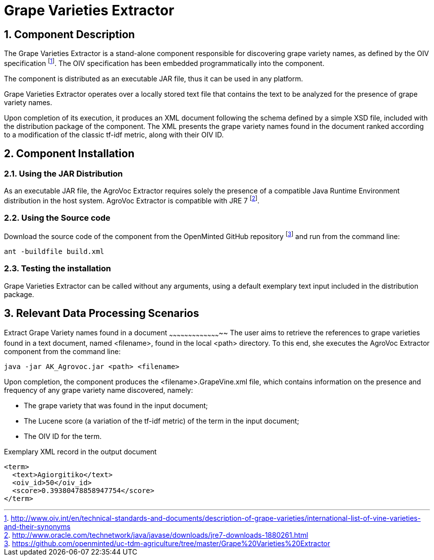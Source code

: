 Grape Varieties Extractor
=========================
:numbered:

Component Description
---------------------
The Grape Varieties Extractor is a stand-alone component responsible for discovering grape variety names, as defined by the OIV specification
footnote:[http://www.oiv.int/en/technical-standards-and-documents/description-of-grape-varieties/international-list-of-vine-varieties-and-their-synonyms]. The OIV specification has been embedded programmatically into the component.

The component is distributed as an executable JAR file, thus it can be used in any platform.

Grape Varieties Extractor operates over a locally stored text file that contains the text to be analyzed for the presence of grape variety names.

Upon completion of its execution, it produces an XML document following the schema defined by a simple XSD file, included with the distribution package of the component. The XML presents the grape variety names  found in the document ranked according to a modification of the classic tf-idf metric, along with their OIV ID.

<<<

Component Installation
----------------------

Using the JAR Distribution
~~~~~~~~~~~~~~~~~~~~~~~~~~
As an executable JAR file, the AgroVoc Extractor requires solely the presence of a compatible Java Runtime Environment distribution in the host system. AgroVoc Extractor is compatible with JRE 7
footnote:[http://www.oracle.com/technetwork/java/javase/downloads/jre7-downloads-1880261.html].

Using the Source code
~~~~~~~~~~~~~~~~~~~~~
Download the source code of the component from the OpenMinted GitHub repository
footnote:[https://github.com/openminted/uc-tdm-agriculture/tree/master/Grape%20Varieties%20Extractor] and run from the command line:
----
ant -buildfile build.xml
----

Testing the installation
~~~~~~~~~~~~~~~~~~~~~~~~
Grape Varieties Extractor can be called without any arguments, using a default exemplary text input included in the distribution package.


<<<

Relevant Data Processing Scenarios
----------------------------------

Extract Grape Variety names found in a document
~~~~~~~~~~~~~~~~~~~~~~~~~~~~~~~~~~~~~~~~~
The user aims to retrieve the references to grape varieties found in a text document, named <filename>, found in the local <path> directory. To this end, she executes the AgroVoc Extractor component from the command line:
----
java -jar AK_Agrovoc.jar <path> <filename>
----

Upon completion, the component produces the <filename>.GrapeVine.xml file, which contains information on the presence and frequency of any grape variety name discovered, namely:

- The grape variety that was found in the input document;
- The Lucene score (a variation of the tf-idf metric) of the term in the input document;
- The OIV ID for the term.

.Exemplary XML record in the output document
[source, xml]
----
<term>
  <text>Agiorgitiko</text>
  <oiv_id>50</oiv_id>
  <score>0.39380478858947754</score>
</term>
----

ifdef::backend-docbook[]
[index]
Example Index
-------------
////////////////////////////////////////////////////////////////
The index is normally left completely empty, it's contents being
generated automatically by the DocBook toolchain.
////////////////////////////////////////////////////////////////
endif::backend-docbook[]
